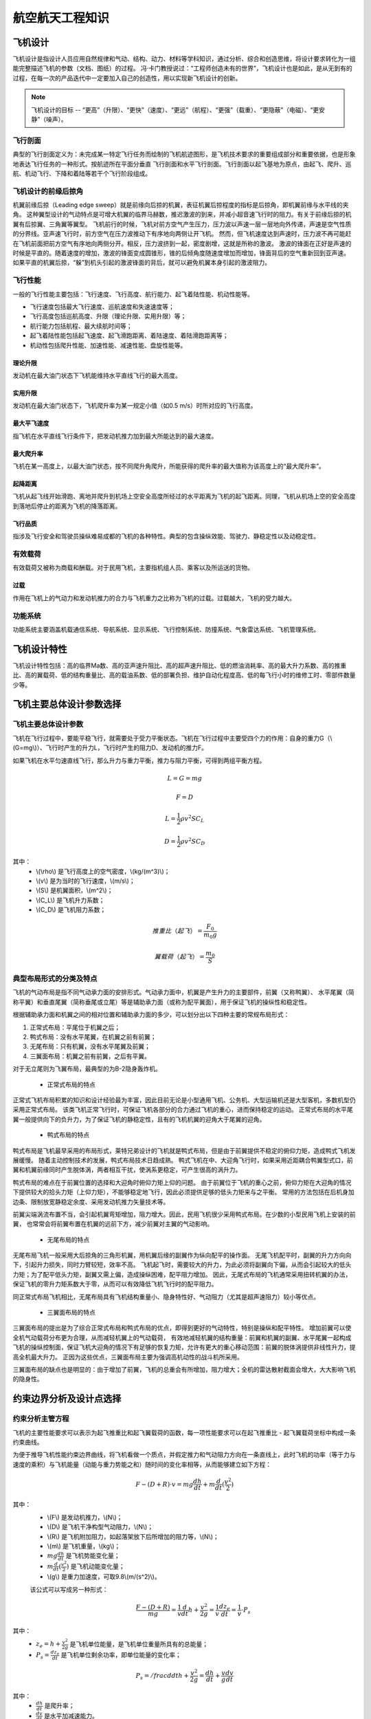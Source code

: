 航空航天工程知识
=====

.. _introduction:

飞机设计
------------

飞机设计是指设计人员应用自然规律和气动、结构、动力、材料等学科知识，通过分析、综合和创造思维，将设计要求转化为一组能完整描述飞机的参数（文档、图纸）的过程。
冯·卡门教授说过：“工程师创造未有的世界”，飞机设计也是如此，是从无到有的过程，在每一次的产品迭代中一定要加入自己的创造性，用以实现新飞机设计的创新。

.. note::
   
   飞机设计的目标 -- “更高”（升限）、“更快”（速度）、“更远”（航程）、“更强”（载重）、“更隐蔽”（电磁）、“更安静”（噪声）。

飞行剖面
~~~~~~~~~~

典型的飞行剖面定义为：未完成某一特定飞行任务而绘制的飞机航迹图形，是飞机技术要求的重要组成部分和重要依据，也是形象地表达飞行任务的一种形式。按航迹所在平面分垂直
飞行剖面和水平飞行剖面。飞行剖面以起飞基地为原点，由起飞、爬升、巡航、机动飞行、下降和着陆等若干个飞行阶段组成。


飞机设计的前缘后掠角
~~~~~~~~~~~~~

机翼前缘后掠（Leading edge sweep）就是前缘向后掠的机翼，表征机翼后掠程度的指标是后掠角，即机翼前缘与水平线的夹角。
这种翼型设计的气动特点是可增大机翼的临界马赫数，推迟激波的到来，并减小超音速飞行时的阻力。有关于前缘后掠的机翼有后掠翼、三角翼等翼型。
飞机前行的时候，飞机对前方空气产生压力，压力波以声速一层一层地向外传递，声速是空气性质的分界线。亚声速飞行时，前方空气在压力波推动下有序地向两侧让开飞机。
然而，但飞机速度达到声速时，压力波不再可能赶在飞机前面把前方空气有序地向两侧分开。相反，压力波挤到一起，密度剧增，这就是所称的激波。
激波的锋面在正好是声速的时候是平直的。随着速度的增加，激波的锋面变成圆锥形，锥的后倾角度随速度增加而增加，锋面背后的空气重新回到亚声速。
如果平直的机翼后掠，“躲”到机头引起的激波锋面的背后，就可以避免机翼本身引起的激波阻力。



飞行性能
~~~~~~~~~~

一般的飞行性能主要包括：飞行速度、飞行高度、航行能力、起飞着陆性能、机动性能等。

- 飞行速度包括最大飞行速度、巡航速度和失速速度等；
- 飞行高度包括巡航高度、升限（理论升限、实用升限）等；
- 航行能力包括航程、最大续航时间等；
- 起飞着陆性能包括起飞速度、起飞滑跑距离、着陆速度、着陆滑跑距离等；
- 机动性包括爬升性能、加速性能、减速性能、盘旋性能等。

理论升限
*********

发动机在最大油门状态下飞机能维持水平直线飞行的最大高度。

实用升限
*********

发动机在最大油门状态下，飞机爬升率为某一规定小值（如0.5 m/s）时所对应的飞行高度。

最大平飞速度
*********

指飞机在水平直线飞行条件下，把发动机推力加到最大所能达到的最大速度。

最大爬升率
********

飞机在某一高度上，以最大油门状态，按不同爬升角爬升，所能获得的爬升率的最大值称为该高度上的“最大爬升率”。

起降距离
********

飞机从起飞线开始滑跑、离地并爬升到机场上空安全高度所经过的水平距离为飞机的起飞距离。同理，飞机从机场上空的安全高度到落地后停止的距离为飞机的降落距离。

飞行品质
********

指涉及飞行安全和驾驶员操纵难易成都的飞机的各种特性。典型的包含操纵效能、驾驶力、静稳定性以及动稳定性。

有效载荷
~~~~~~~~~~

有效载荷又被称为商载和酬载。对于民用飞机，主要指机组人员、乘客以及所运送的货物。

过载
*********

作用在飞机上的气动力和发动机推力的合力与飞机重力之比称为飞机的过载。过载越大，飞机的受力越大。

功能系统
~~~~~~~~~

功能系统主要涵盖机载通信系统、导航系统、显示系统、飞行控制系统、防撞系统、气象雷达系统、飞机管理系统。

飞机设计特性
------------

飞机设计特性包括：高的临界Ma数、高的亚声速升阻比、高的超声速升阻比、低的燃油消耗率、高的最大升力系数、高的推重比、高的翼载荷、低的结构重量比、高的载油系数、低的部署负担、维护自动化程度高、低的每飞行小时的维修工时、零部件数量少等。

飞机主要总体设计参数选择
------------

飞机主要总体设计参数
~~~~~~~~~~~~~~

飞机在飞行过程中，要能平稳飞行，就需要处于受力平衡状态。飞机在飞行过程中主要受四个力的作用：自身的重力G（\\(G=mg\\)）、飞行时产生的升力L，飞行时产生的阻力D、发动机的推力F。

如果飞机在水平匀速直线飞行，那么升力与重力平衡，推力与阻力平衡，可得到两组平衡方程。

.. math::

   L = G = mg

.. math::

   F = D

.. math::

   L = \frac{1}{2} \rho v^2 S C_L 

.. math::

   D = \frac{1}{2} \rho v^2 S C_D 

其中：
 - \\(\\rho\\) 是飞行高度上的空气密度，\\(kg/(m^3)\\)；
 - \\(v\\) 是为当时的飞行速度，\\(m/s\\)；
 - \\(S\\) 是机翼面积，\\(m^2\\)；
 - \\(C_L\\) 是飞机升力系数；
 - \\(C_D\\) 是飞机阻力系数；

.. math::

   推重比（起飞）= \frac{F_0}{m_0 g}

.. math::

   翼载荷（起飞）= \frac{m_0}{S} 

典型布局形式的分类及特点
~~~~~~~~~~~~~~~~~

飞机的气动布局是指不同气动承力面的安排形式。气动承力面中，机翼是产生升力的主要部件，前翼（又称鸭翼）、
水平尾翼（简称平翼）和垂直尾翼（简称垂尾或立尾）等是辅助承力面（或称为配平翼面），用于保证飞机的操纵性和稳定性。

根据辅助承力面和机翼之间的相对位置和辅助承力面的多少，可以划分出以下四种主要的常规布局形式：

1. 正常式布局：平尾位于机翼之后；
2. 鸭式布局：没有水平尾翼，在机翼之前有前翼；
3. 无尾布局：只有机翼，没有水平尾翼及前翼；
4. 三翼面布局：机翼之前有前翼，之后有平翼。

对于无立尾则为飞翼布局，最典型的为B-2隐身轰炸机。


 - 正常式布局的特点

正常式飞机布局积累的知识和设计经验最为丰富，因此目前无论是小型通用飞机、公务机、大型运输机还是大型客机，多数机型仍采用正常式布局。
该类飞机正常飞行时，可保证飞机各部分的合力通过飞机的重心，进而保持稳定的运动。
正常式布局的水平尾翼一般提供向下的负升力，为了保证飞机的静稳定性，且有的飞机机翼的迎角大于尾翼的迎角。


 - 鸭式布局的特点

鸭式布局是飞机最早采用的布局形式，莱特兄弟设计的飞机就是鸭式布局，但是由于前翼提供不稳定的俯仰力矩，造成鸭式飞机发展缓慢。
随着主动控制技术的发展，鸭式布局技术日趋成熟。
鸭式飞机在中、大迎角飞行时，如果采用近距耦合鸭翼型式口，前翼和机翼前缘同时产生脱体涡，两者相互干扰，使涡系更稳定，可产生很高的涡升力。

鸭式布局的难点在于前翼位置的选择和大迎角时俯仰力矩上仰的问题。
由于前翼位于飞机的重心之前，俯仰力矩在大迎角的情况下提供较大的拾头力矩（上仰力矩），不能够稳定地飞行，因此必须提供足够的低头力矩来与之平衡。
常用的方法包括在后机身加边条、限制放宽静稳定余度、采用发动机推力矢量技术等。

前翼尖端涡流布置不当，会引起机翼弯矩增加，阻力增大。因此，民用飞机很少采用鸭式布局。在少数的小型民用飞机上安装的前翼，
也常常会将前翼布置在机翼的远前下方，减少前翼对主翼的气动影响。


 - 无尾布局的特点

无尾布局飞机一般采用大后掠角的三角形机翼，用机翼后缘的副翼作为纵向配平的操作面。
无尾飞机配平时，副翼的升力方向向下，引起升力损失，同时力臂较短，效率不高。
飞机起飞时，需要较大的升力，为此必须将副翼向下偏，从而会引起较大的低头力矩；为了配平低头力矩，副翼又需上偏，造成操纵困难，配平阻力增加。
因此，无尾式布局的飞机通常采用扭转机翼的办法，保证飞机的零升力矩系数大于零，从而可以有效降低飞机飞行时的配平阻力。

同正常式布局飞机相比，无尾布局具有飞机结构重量小、隐身特性好、气动阻力（尤其是超声速阻力）较小等优点。


 - 三翼面布局的特点

三翼面布局的提出是为了综合正常式布局和鸭式布局的优点，即得到更好的气动特性，特别是操纵和配平特性。
增加前翼可以使全机气动载荷分布更为合理，从而减轻机翼上的气动载荷，
有效地减轻机翼的结构重量：前翼和机翼的副翼、水平尾翼一起构成飞机的操纵控制面，保证飞机大迎角的情况下有足够的恢复力矩，允许有更大的重心移动范围：前翼的脱体涡提供非线性升力，提高全机最大升力。
正因为这些优点，三翼面布局主要为强调高机动性的战斗机所采用。

三翼面布局的缺点也是明显的：由于增加了前翼，飞机的总重会有所增加，阻力增大；全机的雷达散射截面会增大，大大影响飞机的隐身性。


约束边界分析及设计点选择
--------------------

约束分析主管方程
~~~~~~~~~~~~~~

飞机的主要性能要求可以表示为起飞推重比和起飞翼载荷的函数，每一项性能要求可以在起飞推重比 - 起飞翼载荷坐标中构成一条约束曲线。

为便于推导飞机性能约束边界曲线，将飞机看做一个质点，并假定推力和气动阻力方向在一条直线上，此时飞机的功率（等于力与速度的乘积）与飞机能量（动能与重力势能之和）随时间的变化率相等，从而能够建立如下方程：

.. math::

   {F -( D + R )} \cdot v = m g \frac{dh}{dt} + m \frac{d}{dt} (\frac{v^2}{2})

其中：
 - \\(F\\) 是发动机推力，\\(N\\)；
 - \\(D\\) 是飞机干净构型气动阻力，\\(N\\)；
 - \\(R\\) 是飞机附加阻力，如起落架放下后所增加的阻力等，\\(N\\)；
 - \\(m\\) 是飞机重量，\\(kg\\)；
 - :math:`m g \frac{dh}{dt}` 是飞机势能变化量；
 - :math:`m \frac{d}{dt} (\frac{v^2}{2})` 是飞机动能变化量；
 - \\(g\\) 是重力加速度，可取9.8\\(m/(s^2)\\)。

 该公式可以写成另一种形式：

 .. math::

   \frac{F -( D + R )}{m g} = \frac{1}{v} \frac{d}{dt} {h + \frac{v^2}{2g}} = \frac{1}{v} \frac{d z_e}{dt} = \frac{1}{v} \cdot P_s

其中：
 - :math:`z_e = h + \frac{v^2}{2g}` 是飞机单位能量，是飞机单位重量所具有的总能量；
 - :math:`P_s = \frac{d z_e}{dt}` 是飞机单位剩余功率，即单位能量的变化率；

.. math::

   P_s = /frac{d}{dt} {h + \frac{v^2}{2g}} = \frac{dh}{dt} + \frac{v}{g} \frac{dv}{dt}

其中：
 - :math:`\frac{dh}{dt}` 是爬升率；
 - :math:`\frac{dv}{dt}` 是水平加减速能力。

以海平面飞机起飞推力和起飞重量为基础，引入两个系数表达飞机任意时刻的重量和发动机推力

.. math::

   F = \alpha F_0

.. math::

   m = \beta m_0

其中：
 - \\(\\alpha\\) 为飞行中某时刻的发动机安装推力与海平面静推力 \\(F_0\\)之比；
 - \\(\\beta\\) 为瞬时重量系数。

则，主管方程则可写为：

.. math::

   \frac{F_0}{m_0 g} = \frac{\beta}{\alpha} {\frac{D+R}{\beta m_0 \cdot g} + \frac{1}{v} \frac{d}{dt} (h + \frac{v^2}{2g})}

.. math::

   D = q S \cdot C_D = q S \cdot (K_1 (C_L)^2 + K_2 C_L + C_D0)

其中：
 - \\(D\\) 是干净构型下阻力；
 - \\(C_D0\\) 是零升阻力系数；
 - \\(g\\) 是重力加速度；
 - \\(q\\) 是动压， :math:`q = 1/2 \rho v^2`；
 - \\(v\\) 是飞行速度；
 - \\(\\rho\\) 是大气密度；
 - \\(K_1\\) 是阻力极曲方程中的二次项系数；
 - \\(K_2\\) 是阻力极曲方程中的一次项系数。

 根据飞机升力 - 重力平衡关系可得

 .. math::

   L = n \cdot mg = q C_L s

转化可得

.. math::

   C_L = \frac{n \cdot mg}{q S} = \frac{n \beta g}{q} (\frac{m_0}{S})

其中 \\(n\\) 是过载系数。

联立上3个方程可以得到约束分析主管方程

.. math::

   \frac{F_0}{m_0 g} = \frac{\alpha}{\beta} {\frac{q S}{\beta m_0 g} [K_1 (\frac{n \beta g}{q} \frac{m_0}{S})^2 + K_2 (\frac{n \beta g}{q} \frac{m_0}{S}) + C_D0 + \frac{R}{q S}] + \frac{1}{v} \frac{d}{dt} (h + \frac{v^2}{2g})}


发动机特性估算
~~~~~~~~~~~~~~

在约束分析方程中涉及发动机特性的主要参数是 \\(\\alpha\\) ，可以通过以下公式初步估算

1. 高涵道比涡扇发动机

.. math::

   \alpha = {0.568 + 0.25(1.2 - Ma )^3} \sigma^{0.6}

其中 \\(\\sigma\\) 是空气密度比，与高度相关，可通过查大气数据表获得。

2. 带加力的低涵道比混合涡扇发动机

.. math::

   \alpha_{mil} = 0.72{0.88 + 0.245( |Ma - 1.6 | )^{1.4}} \sigma^{0.7}

.. math::

   \alpha_{max} = {0.94 + 0.38( Ma - 0.4 )^2} \sigma ^0.7

3. 带加力的先进涡轮喷气发动机

.. math::

   \alpha_{mil} = 0.76{0.907 + 0.262( |Ma - 0.5 | )^{1.5}} \sigma^{0.7}

.. math::

   \alpha_{max} = {0.952 + 0.3( Ma - 0.4 )^2} \sigma^{0.7}

4. 先进的螺旋桨发动机

.. math::

   \alpha = \sqrt{\sigma} \quad Ma \leqslant 0.1

.. math::

   \alpha = \frac{0.12}{Ma + 0.02} \sqrt{\sigma} \quad 0.1< Ma < 0.8